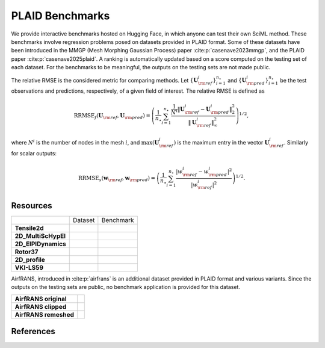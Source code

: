PLAID Benchmarks
================

.. image:: images/plaid_benchmarks.png
    :align: center
    :width: 600px
    :alt: PLAID Benchmarks


We provide interactive benchmarks hosted on Hugging Face, in which anyone can test their own SciML method.
These benchmarks involve regression problems posed on datasets provided in PLAID format.
Some of these datasets have been introduced in the MMGP (Mesh Morphing Gaussian Process) paper :cite:p:`casenave2023mmgp`,
and the PLAID paper :cite:p:`casenave2025plaid`.
A ranking is automatically updated based on a score computed on the testing set of each dataset.
For the benchmarks to be meaningful, the outputs on the testing sets are not made public.

The relative RMSE is the considered metric for comparing methods. Let :math:`\{ \mathbf{U}^i_{\rm ref} \}_{i=1}^{n_\star}`
and :math:`\{ \mathbf{U}^i_{\rm pred} \}_{i=1}^{n_\star}` be the test observations and predictions, respectively, of a given field of interest.
The relative RMSE is defined as

.. math::

    \mathrm{RRMSE}_f(\mathbf{U}_{\rm ref}, \mathbf{U}_{\rm pred}) = \left( \frac{1}{n_\star}\sum_{i=1}^{n_\star} \frac{\frac{1}{N^i}\|\mathbf{U}^i_{\rm ref} - \mathbf{U}^i_{\rm pred}\|_2^2}{\|\mathbf{U}^i_{\rm ref}\|_\infty^2} \right)^{1/2},

where :math:`N^i` is the number of nodes in the mesh :math:`i`, and :math:`\max(\mathbf{U}^i_{\rm ref})` is the maximum entry in the vector :math:`\mathbf{U}^i_{\rm ref}`. Similarly for scalar outputs:

.. math::

    \mathrm{RRMSE}_s(\mathbf{w}_{\rm ref}, \mathbf{w}_{\rm pred}) = \left( \frac{1}{n_\star} \sum_{i=1}^{n_\star} \frac{|w^i_{\rm ref} - w_{\rm pred}^i|^2}{|w^i_{\rm ref}|^2} \right)^{1/2}.


Resources
---------

+---------------------+-------------------------------------------+-----------------------------------------------+
|                     |           Dataset                         |                  Benchmark                    |
+---------------------+-------------------------------------------+-----------------------------------------------+
| **Tensile2d**       | |Tensile2d_HF| |Tensile2d_Z|              | |Tensile2d_Be|                                |
+---------------------+-------------------------------------------+-----------------------------------------------+
| **2D_MultiScHypEl** | |2D_MultiScHypEl_HF| |2D_MultiScHypEl_Z|  | |2D_MultiScHypEl_Be|                          |
+---------------------+-------------------------------------------+-----------------------------------------------+
| **2D_ElPlDynamics** | |2D_ElPlDynamics_HF| |2D_ElPlDynamics_Z|  | |2D_ElPlDynamics_Be|                          |
+---------------------+-------------------------------------------+-----------------------------------------------+
| **Rotor37**         | |Rotor37_HF|   |Rotor37_Z|                | |Rotor37_Be|                                  |
+---------------------+-------------------------------------------+-----------------------------------------------+
| **2D_profile**      | |2D_profile_HF| |2D_profile_Z|            | |2D_profile_Be|                               |
+---------------------+-------------------------------------------+-----------------------------------------------+
| **VKI-LS59**        | |VKI-LS59_HF| |VKI-LS59_Z|                | |VKI-LS59_Be|                                 |
+---------------------+-------------------------------------------+-----------------------------------------------+


.. |Tensile2d_Z| image:: https://zenodo.org/badge/DOI/10.5281/zenodo.14840177.svg
  :target: https://doi.org/10.5281/zenodo.14840177

.. |Tensile2d_HF| image:: https://huggingface.co/datasets/huggingface/badges/resolve/main/dataset-on-hf-md-dark.svg
  :target: https://huggingface.co/datasets/PLAID-datasets/Tensile2d

.. |Tensile2d_Be| image:: https://huggingface.co/datasets/huggingface/badges/resolve/main/open-in-hf-spaces-sm-dark.svg
  :target: https://huggingface.co/spaces/PLAIDcompetitions/Tensile2dBenchmark


.. |2D_MultiScHypEl_Z| image:: https://zenodo.org/badge/DOI/10.5281/zenodo.14840446.svg
  :target: https://doi.org/10.5281/zenodo.14840446

.. |2D_MultiScHypEl_HF| image:: https://huggingface.co/datasets/huggingface/badges/resolve/main/dataset-on-hf-md-dark.svg
  :target: https://huggingface.co/datasets/PLAID-datasets/2D_Multiscale_Hyperelasticity

.. |2D_MultiScHypEl_Be| image:: https://huggingface.co/datasets/huggingface/badges/resolve/main/open-in-hf-spaces-sm-dark.svg
  :target: https://huggingface.co/spaces/PLAIDcompetitions/2DMultiscaleHyperelasticityBenchmark


.. |2D_ElPlDynamics_Z| image:: https://zenodo.org/badge/DOI/10.5281/zenodo.15286369.svg
  :target: https://doi.org/10.5281/zenodo.15286369

.. |2D_ElPlDynamics_HF| image:: https://huggingface.co/datasets/huggingface/badges/resolve/main/dataset-on-hf-md-dark.svg
  :target: https://huggingface.co/datasets/PLAID-datasets/2D_ElastoPlastoDynamics

.. |2D_ElPlDynamics_Be| image:: https://huggingface.co/datasets/huggingface/badges/resolve/main/open-in-hf-spaces-sm-dark.svg
  :target: https://huggingface.co/spaces/PLAIDcompetitions/2DElastoPlastoDynamics


.. |Rotor37_Z| image:: https://zenodo.org/badge/DOI/10.5281/zenodo.14840190.svg
  :target: https://doi.org/10.5281/zenodo.14840190

.. |Rotor37_HF| image:: https://huggingface.co/datasets/huggingface/badges/resolve/main/dataset-on-hf-md-dark.svg
  :target: https://huggingface.co/datasets/PLAID-datasets/Rotor37

.. |Rotor37_Be| image:: https://huggingface.co/datasets/huggingface/badges/resolve/main/open-in-hf-spaces-sm-dark.svg
  :target: https://huggingface.co/spaces/PLAIDcompetitions/Rotor37Benchmark


.. |2D_profile_Z| image:: https://zenodo.org/badge/DOI/10.5281/zenodo.15155119.svg
  :target: https://doi.org/10.5281/zenodo.15155119

.. |2D_profile_HF| image:: https://huggingface.co/datasets/huggingface/badges/resolve/main/dataset-on-hf-md-dark.svg
  :target: https://huggingface.co/datasets/PLAID-datasets/2D_profile

.. |2D_profile_Be| image:: https://huggingface.co/datasets/huggingface/badges/resolve/main/open-in-hf-spaces-sm-dark.svg
  :target: https://huggingface.co/spaces/PLAIDcompetitions/2DprofileBenchmark


.. |VKI-LS59_Z| image:: https://zenodo.org/badge/DOI/10.5281/zenodo.14840512.svg
  :target: https://doi.org/10.5281/zenodo.14840512

.. |VKI-LS59_HF| image:: https://huggingface.co/datasets/huggingface/badges/resolve/main/dataset-on-hf-md-dark.svg
  :target: https://huggingface.co/datasets/PLAID-datasets/VKI-LS59

.. |VKI-LS59_Be| image:: https://huggingface.co/datasets/huggingface/badges/resolve/main/open-in-hf-spaces-sm-dark.svg
  :target: https://huggingface.co/spaces/PLAIDcompetitions/VKILS59Benchmark


AirfRANS, introduced in :cite:p:`airfrans` is an additional dataset provided in PLAID format and various variants.
Since the outputs on the testing sets are public, no benchmark application is provided for this dataset.

+-----------------------+--------------------------------+
| **AirfRANS original** | |AirfRANS_O_HF| |AirfRANS_O_Z| |
+-----------------------+--------------------------------+
| **AirfRANS clipped**  | |AirfRANS_C_HF| |AirfRANS_C_Z| |
+-----------------------+--------------------------------+
| **AirfRANS remeshed** | |AirfRANS_R_HF| |AirfRANS_R_Z| |
+-----------------------+--------------------------------+


.. |AirfRANS_O_Z| image:: https://zenodo.org/badge/DOI/10.5281/zenodo.14840387.svg
  :target: https://doi.org/10.5281/zenodo.14840387

.. |AirfRANS_O_HF| image:: https://huggingface.co/datasets/huggingface/badges/resolve/main/dataset-on-hf-md-dark.svg
  :target: https://huggingface.co/datasets/PLAID-datasets/AirfRANS_original


.. |AirfRANS_C_Z| image:: https://zenodo.org/badge/DOI/10.5281/zenodo.14840377.svg
  :target: https://doi.org/10.5281/zenodo.14840377

.. |AirfRANS_C_HF| image:: https://huggingface.co/datasets/huggingface/badges/resolve/main/dataset-on-hf-md-dark.svg
  :target: https://huggingface.co/datasets/PLAID-datasets/AirfRANS_clipped


.. |AirfRANS_R_Z| image:: https://zenodo.org/badge/DOI/10.5281/zenodo.14840388.svg
  :target: https://doi.org/10.5281/zenodo.14840388

.. |AirfRANS_R_HF| image:: https://huggingface.co/datasets/huggingface/badges/resolve/main/dataset-on-hf-md-dark.svg
  :target: https://huggingface.co/datasets/PLAID-datasets/AirfRANS_remeshed




References
----------

.. bibliography::
    :style: unsrt
